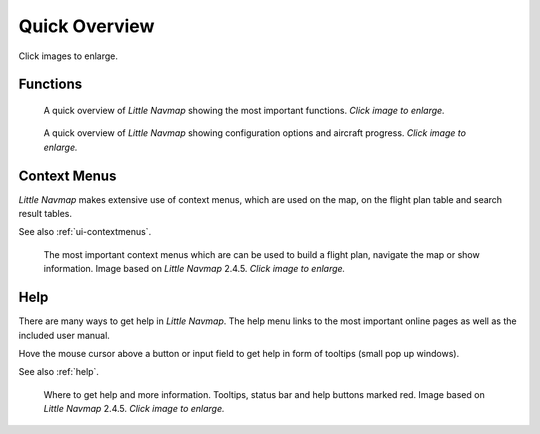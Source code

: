 Quick Overview
--------------

Click images to enlarge.

Functions
~~~~~~~~~~~~~~~~~~~~~~~~

.. figure:: ../images/overview.jpg
      :scale: 50%

      A quick overview of *Little Navmap* showing the most important functions. *Click image to enlarge.*

.. figure:: ../images/overview2.jpg
      :scale: 50%

      A quick overview of *Little Navmap* showing configuration options and aircraft progress. *Click image to enlarge.*

Context Menus
~~~~~~~~~~~~~~~~~~~~~~~~

*Little Navmap* makes extensive use of context menus, which are used on the map, on the flight plan table and search result tables.

See also :ref:`ui-contextmenus`.

.. figure:: ../images/contextmenus.jpg
      :scale: 50%

      The most important context menus which are can be used to build a flight plan, navigate the map or show information.
      Image based on *Little Navmap* 2.4.5. *Click image to enlarge.*

Help
~~~~~~~~~~~~~~~~~~~~~~~~

There are many ways to get help in *Little Navmap*. The help menu links to the most important
online pages as well as the included user manual.

Hove the mouse cursor above a button or input field to get help in form of tooltips (small pop up windows).

See also :ref:`help`.

.. figure:: ../images/help.jpg
      :scale: 50%

      Where to get help and more information. Tooltips, status bar and help buttons marked red.
      Image based on *Little Navmap* 2.4.5. *Click image to enlarge.*


